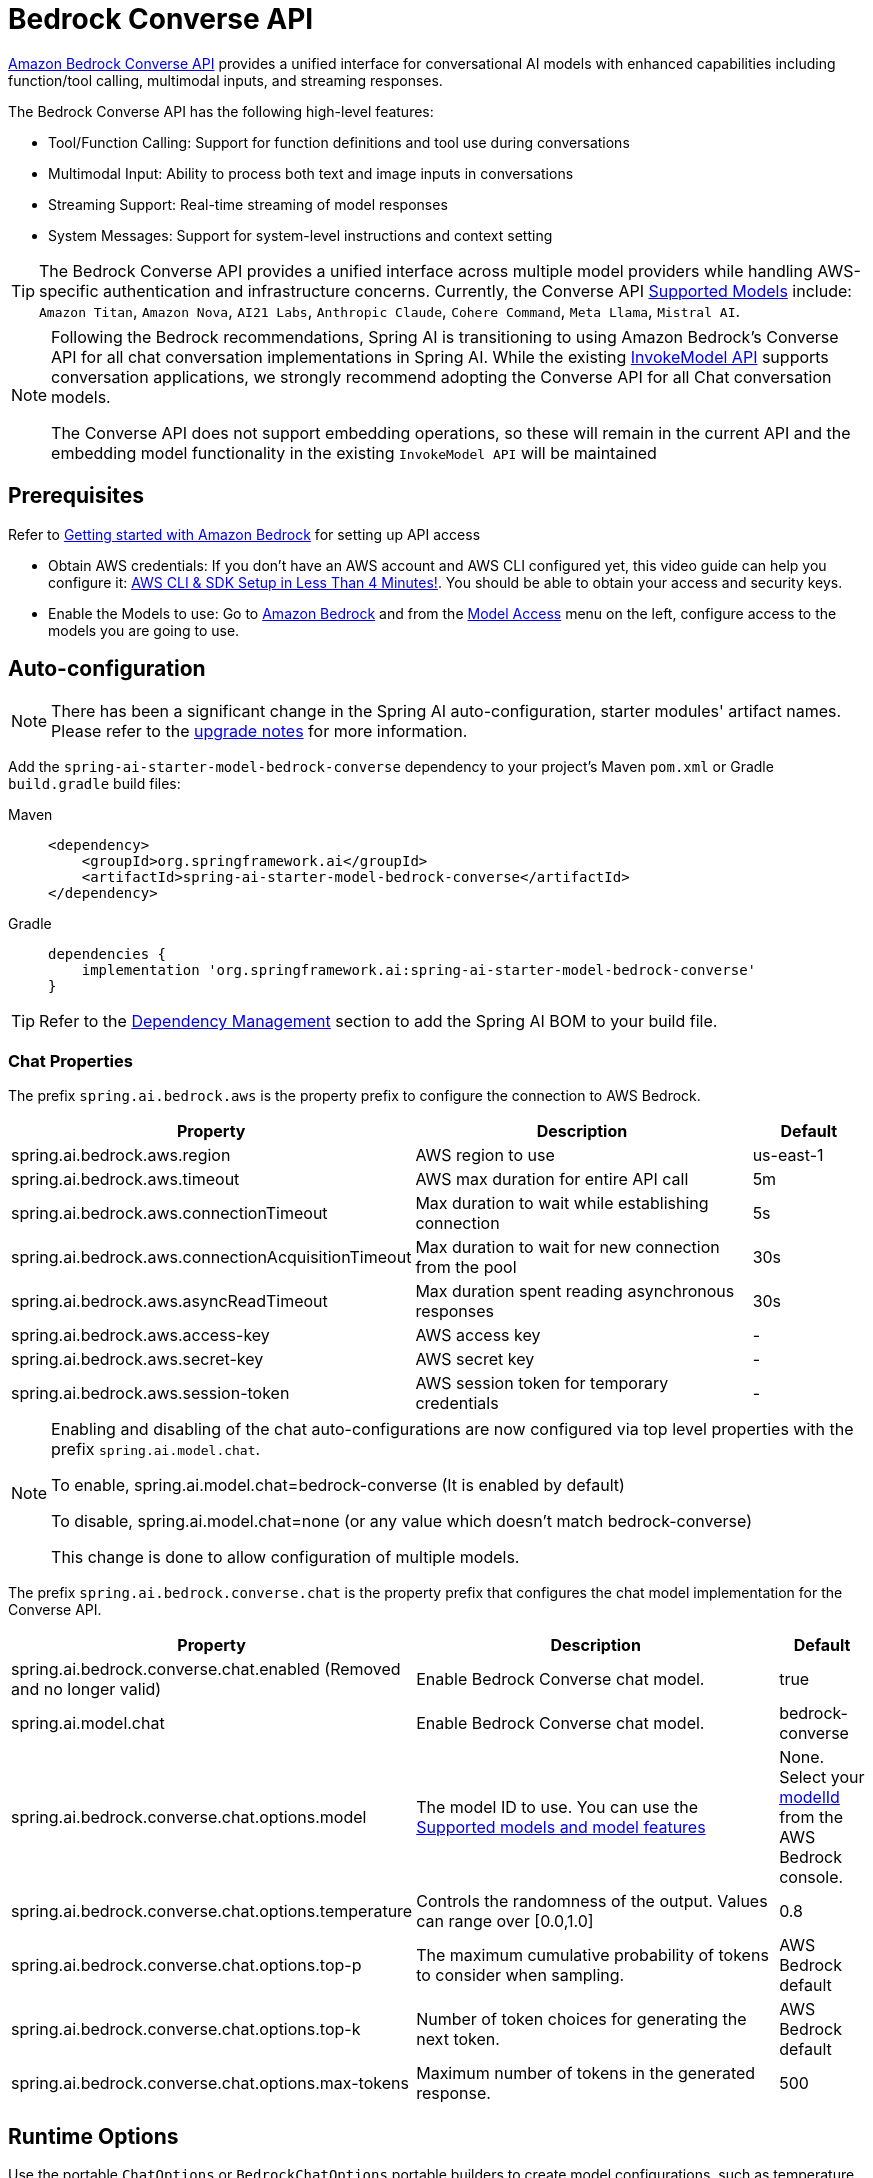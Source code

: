 = Bedrock Converse API

link:https://docs.aws.amazon.com/bedrock/latest/userguide/conversation-inference.html[Amazon Bedrock Converse API] provides a unified interface for conversational AI models with enhanced capabilities including function/tool calling, multimodal inputs, and streaming responses.

The Bedrock Converse API has the following high-level features:

* Tool/Function Calling: Support for function definitions and tool use during conversations
* Multimodal Input: Ability to process both text and image inputs in conversations
* Streaming Support: Real-time streaming of model responses
* System Messages: Support for system-level instructions and context setting

TIP: The Bedrock Converse API provides a unified interface across multiple model providers while handling AWS-specific authentication and infrastructure concerns.
Currently, the Converse API link:https://docs.aws.amazon.com/bedrock/latest/userguide/conversation-inference-supported-models-features.html[Supported Models] include:
`Amazon Titan`, `Amazon Nova`, `AI21 Labs`, `Anthropic Claude`, `Cohere Command`, `Meta Llama`, `Mistral AI`.

[NOTE]
====
Following the Bedrock recommendations, Spring AI is transitioning to using Amazon Bedrock's Converse API for all chat conversation implementations in Spring AI.
While the existing xref:api/bedrock-chat.adoc[InvokeModel API] supports conversation applications, we strongly recommend adopting the Converse API for all Chat conversation models.

The Converse API does not support embedding operations, so these will remain in the current API and the embedding model functionality in the existing `InvokeModel API` will be maintained
====

== Prerequisites

Refer to https://docs.aws.amazon.com/bedrock/latest/userguide/getting-started.html[Getting started with Amazon Bedrock] for setting up API access

* Obtain AWS credentials: If you don't have an AWS account and AWS CLI configured yet, this video guide can help you configure it: link:https://youtu.be/gswVHTrRX8I?si=buaY7aeI0l3-bBVb[AWS CLI & SDK Setup in Less Than 4 Minutes!]. You should be able to obtain your access and security keys.

* Enable the Models to use: Go to link:https://us-east-1.console.aws.amazon.com/bedrock/home[Amazon Bedrock] and from the link:https://us-east-1.console.aws.amazon.com/bedrock/home?region=us-east-1#/modelaccess[Model Access] menu on the left, configure access to the models you are going to use.


== Auto-configuration

[NOTE]
====
There has been a significant change in the Spring AI auto-configuration, starter modules' artifact names.
Please refer to the https://docs.spring.io/spring-ai/reference/upgrade-notes.html[upgrade notes] for more information.
====

Add the `spring-ai-starter-model-bedrock-converse` dependency to your project's Maven `pom.xml` or Gradle `build.gradle` build files:

[tabs]
======
Maven::
+
[source,xml]
----
<dependency>
    <groupId>org.springframework.ai</groupId>
    <artifactId>spring-ai-starter-model-bedrock-converse</artifactId>
</dependency>
----

Gradle::
+
[source,gradle]
----
dependencies {
    implementation 'org.springframework.ai:spring-ai-starter-model-bedrock-converse'
}
----
======

TIP: Refer to the xref:getting-started.adoc#dependency-management[Dependency Management] section to add the Spring AI BOM to your build file.


=== Chat Properties

The prefix `spring.ai.bedrock.aws` is the property prefix to configure the connection to AWS Bedrock.

[cols="3,3,1", stripes=even]
|====
| Property | Description | Default

| spring.ai.bedrock.aws.region     | AWS region to use  | us-east-1
| spring.ai.bedrock.aws.timeout    | AWS max duration for entire API call | 5m
| spring.ai.bedrock.aws.connectionTimeout | Max duration to wait while establishing connection | 5s
| spring.ai.bedrock.aws.connectionAcquisitionTimeout | Max duration to wait for new connection from the pool | 30s
| spring.ai.bedrock.aws.asyncReadTimeout | Max duration spent reading asynchronous responses | 30s
| spring.ai.bedrock.aws.access-key | AWS access key  | -
| spring.ai.bedrock.aws.secret-key | AWS secret key  | -
| spring.ai.bedrock.aws.session-token | AWS session token for temporary credentials | -
|====

[NOTE]
====
Enabling and disabling of the chat auto-configurations are now configured via top level properties with the prefix `spring.ai.model.chat`.

To enable, spring.ai.model.chat=bedrock-converse (It is enabled by default)

To disable, spring.ai.model.chat=none (or any value which doesn't match bedrock-converse)

This change is done to allow configuration of multiple models.
====

The prefix `spring.ai.bedrock.converse.chat` is the property prefix that configures the chat model implementation for the Converse API.

[cols="3,5,1", stripes=even]
|====
| Property | Description | Default

| spring.ai.bedrock.converse.chat.enabled (Removed and no longer valid) | Enable Bedrock Converse chat model. | true
| spring.ai.model.chat | Enable Bedrock Converse chat model. | bedrock-converse
| spring.ai.bedrock.converse.chat.options.model | The model ID to use. You can use the https://docs.aws.amazon.com/bedrock/latest/userguide/conversation-inference-supported-models-features.html[Supported models and model features]  | None. Select your https://us-east-1.console.aws.amazon.com/bedrock/home?region=us-east-1#/models[modelId] from the AWS Bedrock console.
| spring.ai.bedrock.converse.chat.options.temperature | Controls the randomness of the output. Values can range over [0.0,1.0] | 0.8
| spring.ai.bedrock.converse.chat.options.top-p | The maximum cumulative probability of tokens to consider when sampling. | AWS Bedrock default
| spring.ai.bedrock.converse.chat.options.top-k | Number of token choices for generating the next token. | AWS Bedrock default
| spring.ai.bedrock.converse.chat.options.max-tokens | Maximum number of tokens in the generated response. | 500
|====

== Runtime Options [[chat-options]]

Use the portable `ChatOptions` or `BedrockChatOptions` portable builders to create model configurations, such as temperature, maxToken, topP, etc.

On start-up, the default options can be configured with the `BedrockConverseProxyChatModel(api, options)` constructor or the `spring.ai.bedrock.converse.chat.options.*` properties.

At run-time you can override the default options by adding new, request specific, options to the `Prompt` call:

[source,java]
----
var options = BedrockChatOptions.builder()
        .model("anthropic.claude-3-5-sonnet-20240620-v1:0")
        .temperature(0.6)
        .maxTokens(300)
        .toolCallbacks(List.of(FunctionToolCallback.builder("getCurrentWeather", new WeatherService())
            .description("Get the weather in location. Return temperature in 36°F or 36°C format. Use multi-turn if needed.")
            .inputType(WeatherService.Request.class)
            .build()))
        .build();

String response = ChatClient.create(this.chatModel)
    .prompt("What is current weather in Amsterdam?")
    .options(options)
    .call()
    .content();
----

== Prompt Caching

AWS Bedrock's https://docs.aws.amazon.com/bedrock/latest/userguide/prompt-caching.html[prompt caching feature] allows you to cache frequently used prompts to reduce costs and improve response times for repeated interactions.
When you cache a prompt, subsequent identical requests can reuse the cached content, significantly reducing the number of input tokens processed.

[NOTE]
====
*Supported Models*

Prompt caching is supported on Claude 3.x, Claude 4.x, and Amazon Nova models available through AWS Bedrock.

*Token Requirements*

Different models have different minimum token thresholds for cache effectiveness:
- Claude Sonnet 4 and most models: 1024+ tokens
- Model-specific requirements may vary - consult AWS Bedrock documentation
====

=== Cache Strategies

Spring AI provides strategic cache placement through the `BedrockCacheStrategy` enum:

* `NONE`: Disables prompt caching completely (default)
* `SYSTEM_ONLY`: Caches only the system message content
* `TOOLS_ONLY`: Caches tool definitions only (Claude models only)
* `SYSTEM_AND_TOOLS`: Caches both system message and tool definitions (Claude models only)
* `CONVERSATION_HISTORY`: Caches entire conversation history in chat memory scenarios

This strategic approach ensures optimal cache breakpoint placement while staying within AWS Bedrock's 4-breakpoint limit.

[NOTE]
====
*Amazon Nova Limitations*

Amazon Nova models (Nova Micro, Lite, Pro, Premier) only support caching for `system` and `messages` content.
They do **not** support caching for `tools`.

If you attempt to use `TOOLS_ONLY` or `SYSTEM_AND_TOOLS` strategies with Nova models, AWS will return a `ValidationException`.
Use `SYSTEM_ONLY` strategy for Amazon Nova models.
====

=== Enabling Prompt Caching

Enable prompt caching by setting `cacheOptions` on `BedrockChatOptions` and choosing a `strategy`.

==== System-Only Caching

The most common use case - cache system instructions across multiple requests:

[source,java]
----
// Cache system message content
ChatResponse response = chatModel.call(
    new Prompt(
        List.of(
            new SystemMessage("You are a helpful AI assistant with extensive knowledge..."),
            new UserMessage("What is machine learning?")
        ),
        BedrockChatOptions.builder()
            .model("us.anthropic.claude-3-7-sonnet-20250219-v1:0")
            .cacheOptions(BedrockCacheOptions.builder()
                .strategy(BedrockCacheStrategy.SYSTEM_ONLY)
                .build())
            .maxTokens(500)
            .build()
    )
);
----

==== Tools-Only Caching

Cache large tool definitions while keeping system prompts dynamic (Claude models only):

[source,java]
----
// Cache tool definitions only
ChatResponse response = chatModel.call(
    new Prompt(
        "What's the weather in San Francisco?",
        BedrockChatOptions.builder()
            .model("us.anthropic.claude-3-7-sonnet-20250219-v1:0")
            .cacheOptions(BedrockCacheOptions.builder()
                .strategy(BedrockCacheStrategy.TOOLS_ONLY)
                .build())
            .toolCallbacks(weatherToolCallbacks)  // Large tool definitions
            .maxTokens(500)
            .build()
    )
);
----

NOTE: This strategy is only supported on Claude models.
Amazon Nova models will return a `ValidationException`.

==== System and Tools Caching

Cache both system instructions and tool definitions for maximum reuse (Claude models only):

[source,java]
----
// Cache system message and tool definitions
ChatResponse response = chatModel.call(
    new Prompt(
        List.of(
            new SystemMessage("You are a weather analysis assistant..."),
            new UserMessage("What's the weather like in Tokyo?")
        ),
        BedrockChatOptions.builder()
            .model("us.anthropic.claude-3-7-sonnet-20250219-v1:0")
            .cacheOptions(BedrockCacheOptions.builder()
                .strategy(BedrockCacheStrategy.SYSTEM_AND_TOOLS)
                .build())
            .toolCallbacks(weatherToolCallbacks)
            .maxTokens(500)
            .build()
    )
);
----

NOTE: This strategy uses 2 cache breakpoints (one for tools, one for system).
Only supported on Claude models.

==== Conversation History Caching

Cache growing conversation history for multi-turn chatbots and assistants:

[source,java]
----
// Cache conversation history with ChatClient and memory
ChatClient chatClient = ChatClient.builder(chatModel)
    .defaultSystem("You are a personalized career counselor...")
    .defaultAdvisors(MessageChatMemoryAdvisor.builder(chatMemory)
        .conversationId(conversationId)
        .build())
    .build();

String response = chatClient.prompt()
    .user("What career advice would you give me?")
    .options(BedrockChatOptions.builder()
        .model("us.anthropic.claude-3-7-sonnet-20250219-v1:0")
        .cacheOptions(BedrockCacheOptions.builder()
            .strategy(BedrockCacheStrategy.CONVERSATION_HISTORY)
            .build())
        .maxTokens(500)
        .build())
    .call()
    .content();
----

==== Using ChatClient Fluent API

[source,java]
----
String response = ChatClient.create(chatModel)
    .prompt()
    .system("You are an expert document analyst...")
    .user("Analyze this large document: " + document)
    .options(BedrockChatOptions.builder()
        .model("us.anthropic.claude-3-7-sonnet-20250219-v1:0")
        .cacheOptions(BedrockCacheOptions.builder()
            .strategy(BedrockCacheStrategy.SYSTEM_ONLY)
            .build())
        .build())
    .call()
    .content();
----

=== Usage Example

Here's a complete example demonstrating prompt caching with cost tracking:

[source,java]
----
// Create system content that will be reused multiple times
String largeSystemPrompt = "You are an expert software architect specializing in distributed systems...";
// (Ensure this is 1024+ tokens for cache effectiveness)

// First request - creates cache
ChatResponse firstResponse = chatModel.call(
    new Prompt(
        List.of(
            new SystemMessage(largeSystemPrompt),
            new UserMessage("What is microservices architecture?")
        ),
        BedrockChatOptions.builder()
            .model("us.anthropic.claude-3-7-sonnet-20250219-v1:0")
            .cacheOptions(BedrockCacheOptions.builder()
                .strategy(BedrockCacheStrategy.SYSTEM_ONLY)
                .build())
            .maxTokens(500)
            .build()
    )
);

// Access cache-related token usage from metadata
Integer cacheWrite1 = (Integer) firstResponse.getMetadata()
    .getMetadata()
    .get("cacheWriteInputTokens");
Integer cacheRead1 = (Integer) firstResponse.getMetadata()
    .getMetadata()
    .get("cacheReadInputTokens");

System.out.println("Cache creation tokens: " + cacheWrite1);
System.out.println("Cache read tokens: " + cacheRead1);

// Second request with same system prompt - reads from cache
ChatResponse secondResponse = chatModel.call(
    new Prompt(
        List.of(
            new SystemMessage(largeSystemPrompt),  // Same prompt - cache hit
            new UserMessage("What are the benefits of event sourcing?")
        ),
        BedrockChatOptions.builder()
            .model("us.anthropic.claude-3-7-sonnet-20250219-v1:0")
            .cacheOptions(BedrockCacheOptions.builder()
                .strategy(BedrockCacheStrategy.SYSTEM_ONLY)
                .build())
            .maxTokens(500)
            .build()
    )
);

Integer cacheWrite2 = (Integer) secondResponse.getMetadata()
    .getMetadata()
    .get("cacheWriteInputTokens");
Integer cacheRead2 = (Integer) secondResponse.getMetadata()
    .getMetadata()
    .get("cacheReadInputTokens");

System.out.println("Cache creation tokens: " + cacheWrite2); // Should be 0
System.out.println("Cache read tokens: " + cacheRead2);      // Should be > 0
----

=== Token Usage Tracking

AWS Bedrock provides cache-specific metrics through the response metadata.
Cache metrics are accessible via the metadata Map:

[source,java]
----
ChatResponse response = chatModel.call(/* ... */);

// Access cache metrics from metadata Map
Integer cacheWrite = (Integer) response.getMetadata()
    .getMetadata()
    .get("cacheWriteInputTokens");
Integer cacheRead = (Integer) response.getMetadata()
    .getMetadata()
    .get("cacheReadInputTokens");
----

Cache-specific metrics include:

* `cacheWriteInputTokens`: Returns the number of tokens used when creating a cache entry
* `cacheReadInputTokens`: Returns the number of tokens read from an existing cache entry

When you first send a cached prompt:
- `cacheWriteInputTokens` will be greater than 0
- `cacheReadInputTokens` will be 0

When you send the same cached prompt again (within 5-minute TTL):
- `cacheWriteInputTokens` will be 0
- `cacheReadInputTokens` will be greater than 0

=== Real-World Use Cases

==== Legal Document Analysis

Analyze large legal contracts or compliance documents efficiently by caching document content across multiple questions:

[source,java]
----
// Load a legal contract (PDF or text)
String legalContract = loadDocument("merger-agreement.pdf"); // ~3000 tokens

// System prompt with legal expertise
String legalSystemPrompt = "You are an expert legal analyst specializing in corporate law. " +
    "Analyze the following contract and provide precise answers about terms, obligations, and risks: " +
    legalContract;

// First analysis - creates cache
ChatResponse riskAnalysis = chatModel.call(
    new Prompt(
        List.of(
            new SystemMessage(legalSystemPrompt),
            new UserMessage("What are the key termination clauses and associated penalties?")
        ),
        BedrockChatOptions.builder()
            .model("us.anthropic.claude-3-7-sonnet-20250219-v1:0")
            .cacheOptions(BedrockCacheOptions.builder()
                .strategy(BedrockCacheStrategy.SYSTEM_ONLY)
                .build())
            .maxTokens(1000)
            .build()
    )
);

// Subsequent questions reuse cached document - 90% cost savings
ChatResponse obligationAnalysis = chatModel.call(
    new Prompt(
        List.of(
            new SystemMessage(legalSystemPrompt), // Same content - cache hit
            new UserMessage("List all financial obligations and payment schedules.")
        ),
        BedrockChatOptions.builder()
            .model("us.anthropic.claude-3-7-sonnet-20250219-v1:0")
            .cacheOptions(BedrockCacheOptions.builder()
                .strategy(BedrockCacheStrategy.SYSTEM_ONLY)
                .build())
            .maxTokens(1000)
            .build()
    )
);
----

==== Batch Code Review

Process multiple code files with consistent review criteria while caching the review guidelines:

[source,java]
----
// Define comprehensive code review guidelines
String reviewGuidelines = """
    You are a senior software engineer conducting code reviews. Apply these criteria:
    - Security vulnerabilities and best practices
    - Performance optimizations and memory usage
    - Code maintainability and readability
    - Testing coverage and edge cases
    - Design patterns and architecture compliance
    """;

List<String> codeFiles = Arrays.asList(
    "UserService.java", "PaymentController.java", "SecurityConfig.java"
);

List<String> reviews = new ArrayList<>();

for (String filename : codeFiles) {
    String sourceCode = loadSourceFile(filename);

    ChatResponse review = chatModel.call(
        new Prompt(
            List.of(
                new SystemMessage(reviewGuidelines), // Cached across all reviews
                new UserMessage("Review this " + filename + " code:\n\n" + sourceCode)
            ),
            BedrockChatOptions.builder()
                .model("us.anthropic.claude-3-7-sonnet-20250219-v1:0")
                .cacheOptions(BedrockCacheOptions.builder()
                    .strategy(BedrockCacheStrategy.SYSTEM_ONLY)
                    .build())
                .maxTokens(800)
                .build()
        )
    );

    reviews.add(review.getResult().getOutput().getText());
}

// Guidelines cached after first request, subsequent reviews are faster and cheaper
----

==== Customer Support with Knowledge Base

Create a customer support system that caches your product knowledge base for consistent, accurate responses:

[source,java]
----
// Load comprehensive product knowledge
String knowledgeBase = """
    PRODUCT DOCUMENTATION:
    - API endpoints and authentication methods
    - Common troubleshooting procedures
    - Billing and subscription details
    - Integration guides and examples
    - Known issues and workarounds
    """ + loadProductDocs(); // ~2500 tokens

@Service
public class CustomerSupportService {

    public String handleCustomerQuery(String customerQuery, String customerId) {
        ChatResponse response = chatModel.call(
            new Prompt(
                List.of(
                    new SystemMessage("You are a helpful customer support agent. " +
                        "Use this knowledge base to provide accurate solutions: " + knowledgeBase),
                    new UserMessage("Customer " + customerId + " asks: " + customerQuery)
                ),
                BedrockChatOptions.builder()
                    .model("us.anthropic.claude-3-7-sonnet-20250219-v1:0")
                    .cacheOptions(BedrockCacheOptions.builder()
                        .strategy(BedrockCacheStrategy.SYSTEM_ONLY)
                        .build())
                    .maxTokens(600)
                    .build()
            )
        );

        return response.getResult().getOutput().getText();
    }
}

// Knowledge base is cached across all customer queries
// Multiple support agents can benefit from the same cached content
----

==== Multi-Tenant SaaS Application

Cache shared tool definitions across different tenants while customizing system prompts per tenant:

[source,java]
----
// Shared tool definitions (cached once, used across all tenants)
List<FunctionToolCallback> sharedTools = createLargeToolRegistry(); // ~2000 tokens

// Tenant-specific configuration
@Service
public class MultiTenantAIService {

    public String processRequest(String tenantId, String userQuery) {
        // Load tenant-specific system prompt (changes per tenant)
        String tenantPrompt = loadTenantSystemPrompt(tenantId);

        ChatResponse response = chatModel.call(
            new Prompt(
                List.of(
                    new SystemMessage(tenantPrompt), // Tenant-specific, not cached
                    new UserMessage(userQuery)
                ),
                BedrockChatOptions.builder()
                    .model("us.anthropic.claude-3-7-sonnet-20250219-v1:0")
                    .cacheOptions(BedrockCacheOptions.builder()
                        .strategy(BedrockCacheStrategy.TOOLS_ONLY)
                        .build())
                    .toolCallbacks(sharedTools) // Shared tools - cached
                    .maxTokens(500)
                    .build()
            )
        );

        return response.getResult().getOutput().getText();
    }
}

// Tools cached once, each tenant gets customized system prompt
----

=== Best Practices

1. **Choose the Right Strategy**:
   - Use `SYSTEM_ONLY` for reusable system prompts and instructions (works with all models)
   - Use `TOOLS_ONLY` when you have large stable tools but dynamic system prompts (Claude only)
   - Use `SYSTEM_AND_TOOLS` when both system and tools are large and stable (Claude only)
   - Use `CONVERSATION_HISTORY` with ChatClient memory for multi-turn conversations
   - Use `NONE` to explicitly disable caching

2. **Meet Token Requirements**: Focus on caching content that meets the minimum token requirements (1024+ tokens for most models).

3. **Reuse Identical Content**: Caching works best with exact matches of prompt content.
Even small changes will require a new cache entry.

4. **Monitor Token Usage**: Track cache effectiveness using the metadata metrics:

   Integer cacheWrite = (Integer) response.getMetadata().getMetadata().get("cacheWriteInputTokens");
   Integer cacheRead = (Integer) response.getMetadata().getMetadata().get("cacheReadInputTokens");
   if (cacheRead != null && cacheRead > 0) {
       System.out.println("Cache hit: " + cacheRead + " tokens saved");
   }

5. **Strategic Cache Placement**: The implementation automatically places cache breakpoints at optimal locations based on your chosen strategy, ensuring compliance with AWS Bedrock's 4-breakpoint limit.

6. **Cache Lifetime**: AWS Bedrock caches have a fixed 5-minute TTL (Time To Live).
Each cache access resets the timer.

7. **Model Compatibility**: Be aware of model-specific limitations:
   - **Claude models**: Support all caching strategies
   - **Amazon Nova models**: Only support `SYSTEM_ONLY` and `CONVERSATION_HISTORY` (tool caching not supported)

8. **Tool Stability**: When using `TOOLS_ONLY`, `SYSTEM_AND_TOOLS`, or `CONVERSATION_HISTORY` strategies, ensure tools remain stable.
Changing tool definitions will invalidate all downstream cache breakpoints due to cascade invalidation.

=== Cache Invalidation and Cascade Behavior

AWS Bedrock follows a hierarchical cache model with cascade invalidation:

**Cache Hierarchy**: `Tools → System → Messages`

Changes at each level invalidate that level and all subsequent levels:

[cols="1,1,1,1", stripes=even]
|====
| What Changes | Tools Cache | System Cache | Messages Cache

| Tools | ❌ Invalid | ❌ Invalid | ❌ Invalid
| System | ✅ Valid | ❌ Invalid | ❌ Invalid
| Messages | ✅ Valid | ✅ Valid | ❌ Invalid
|====

**Example with `SYSTEM_AND_TOOLS` strategy**:

[source,java]
----
// Request 1: Cache both tools and system
ChatResponse r1 = chatModel.call(
    new Prompt(
        List.of(new SystemMessage("System prompt"), new UserMessage("Question")),
        BedrockChatOptions.builder()
            .cacheOptions(BedrockCacheOptions.builder()
                .strategy(BedrockCacheStrategy.SYSTEM_AND_TOOLS)
                .build())
            .toolCallbacks(tools)
            .build()
    )
);
// Result: Both caches created

// Request 2: Change only system prompt (tools same)
ChatResponse r2 = chatModel.call(
    new Prompt(
        List.of(new SystemMessage("DIFFERENT system prompt"), new UserMessage("Question")),
        BedrockChatOptions.builder()
            .cacheOptions(BedrockCacheOptions.builder()
                .strategy(BedrockCacheStrategy.SYSTEM_AND_TOOLS)
                .build())
            .toolCallbacks(tools) // SAME tools
            .build()
    )
);
// Result: Tools cache HIT (reused), system cache MISS (recreated)

// Request 3: Change tools (system same as Request 2)
ChatResponse r3 = chatModel.call(
    new Prompt(
        List.of(new SystemMessage("DIFFERENT system prompt"), new UserMessage("Question")),
        BedrockChatOptions.builder()
            .cacheOptions(BedrockCacheOptions.builder()
                .strategy(BedrockCacheStrategy.SYSTEM_AND_TOOLS)
                .build())
            .toolCallbacks(newTools) // DIFFERENT tools
            .build()
    )
);
// Result: BOTH caches MISS (tools change invalidates everything downstream)
----

=== Implementation Details

The prompt caching implementation in Spring AI follows these key design principles:

1. **Strategic Cache Placement**: Cache breakpoints are automatically placed at optimal locations based on the chosen strategy, ensuring compliance with AWS Bedrock's 4-breakpoint limit.

2. **Provider Portability**: Cache configuration is done through `BedrockChatOptions` rather than individual messages, preserving compatibility when switching between different AI providers.

3. **Thread Safety**: The cache breakpoint tracking is implemented with thread-safe mechanisms to handle concurrent requests correctly.

4. **UNION Type Pattern**: AWS SDK uses UNION types where cache points are added as separate blocks rather than properties.
This is different from direct API approaches but ensures type safety and API compliance.

5. **Incremental Caching**: The `CONVERSATION_HISTORY` strategy places cache breakpoints on the last user message, enabling incremental caching where each conversation turn builds on the previous cached prefix.

=== Cost Considerations

AWS Bedrock pricing for prompt caching (approximate, varies by model):

* **Cache writes**: ~25% more expensive than base input tokens
* **Cache reads**: ~90% cheaper (only 10% of base input token price)
* **Break-even point**: After just 1 cache read, you've saved money

**Example cost calculation**:

[source,java]
----
// System prompt: 2000 tokens
// User question: 50 tokens

// Without caching (5 requests):
// Cost: 5 × (2000 + 50) = 10,250 tokens at base rate

// With caching (5 requests):
// Request 1: 2000 tokens × 1.25 (cache write) + 50 = 2,550 tokens
// Requests 2-5: 4 × (2000 × 0.10 (cache read) + 50) = 4 × 250 = 1,000 tokens
// Total: 2,550 + 1,000 = 3,550 tokens equivalent

// Savings: (10,250 - 3,550) / 10,250 = 65% cost reduction
----

== Tool Calling

The Bedrock Converse API supports tool calling capabilities, allowing models to use tools during conversations.
Here's an example of how to define and use @Tool based tools:

[source,java]
----

public class WeatherService {

    @Tool(description = "Get the weather in location")
    public String weatherByLocation(@ToolParam(description= "City or state name") String location) {
        ...
    }
}

String response = ChatClient.create(this.chatModel)
        .prompt("What's the weather like in Boston?")
        .tools(new WeatherService())
        .call()
        .content();
----

You can use the java.util.function beans as tools as well:

[source,java]
----
@Bean
@Description("Get the weather in location. Return temperature in 36°F or 36°C format.")
public Function<Request, Response> weatherFunction() {
    return new MockWeatherService();
}

String response = ChatClient.create(this.chatModel)
        .prompt("What's the weather like in Boston?")
        .toolNames("weatherFunction")
        .inputType(Request.class)
        .call()
        .content();
----

Find more in xref:api/tools.adoc[Tools] documentation.

== Multimodal

Multimodality refers to a model's ability to simultaneously understand and process information from various sources, including text, images, video, pdf, doc, html, md and more data formats.

The Bedrock Converse API supports multimodal inputs, including text and image inputs, and can generate a text response based on the combined input.

You need a model that supports multimodal inputs, such as the Anthropic Claude or Amazon Nova models.

=== Images

For link:https://docs.aws.amazon.com/bedrock/latest/userguide/conversation-inference-supported-models-features.html[models] that support vision multimodality, such as Amazon Nova, Anthropic Claude, Llama 3.2, the Bedrock Converse API Amazon allows you to include multiple images in the payload. Those models can analyze the passed images and answer questions, classify an image, as well as summarize images based on provided instructions.

Currently, Bedrock Converse supports the `base64` encoded images of `image/jpeg`, `image/png`, `image/gif` and `image/webp` mime types.

Spring AI's `Message` interface supports multimodal AI models by introducing the `Media` type.
It contains data and information about media attachments in messages, using Spring's `org.springframework.util.MimeType` and a `java.lang.Object` for the raw media data.

Below is a simple code example, demonstrating the combination of user text with an image.

[source,java]
----
String response = ChatClient.create(chatModel)
    .prompt()
    .user(u -> u.text("Explain what do you see on this picture?")
        .media(Media.Format.IMAGE_PNG, new ClassPathResource("/test.png")))
    .call()
    .content();

logger.info(response);
----

It takes as an input the `test.png` image:

image::multimodal.test.png[Multimodal Test Image, 200, 200, align="left"]

along with the text message "Explain what do you see on this picture?", and generates a response something like:

----
The image shows a close-up view of a wire fruit basket containing several pieces of fruit.
...
----

=== Video

The link:https://docs.aws.amazon.com/nova/latest/userguide/modalities-video.html[Amazon Nova models] allow you to include a single video in the payload, which can be provided either in base64 format or through an Amazon S3 URI.

Currently, Bedrock Nova supports the videos of `video/x-matroska`, `video/quicktime`, `video/mp4`, `video/webm`, `video/x-flv`, `video/mpeg`, `video/x-ms-wmv` and `video/3gpp` mime types.

Spring AI's `Message` interface supports multimodal AI models by introducing the `Media` type.
It contains data and information about media attachments in messages, using Spring's `org.springframework.util.MimeType` and a `java.lang.Object` for the raw media data.

Below is a simple code example, demonstrating the combination of user text with a video.

[source,java]
----
String response = ChatClient.create(chatModel)
    .prompt()
    .user(u -> u.text("Explain what do you see in this video?")
        .media(Media.Format.VIDEO_MP4, new ClassPathResource("/test.video.mp4")))
    .call()
    .content();

logger.info(response);
----

It takes as an input the `test.video.mp4` image:

image::test.video.jpeg[Multimodal Test Video, 200, 200, align="left"]

along with the text message "Explain what do you see in this video?", and generates a response something like:

----
The video shows a group of baby chickens, also known as chicks, huddled together on a surface
...
----

=== Documents

For some models, Bedrock allows you to include documents in the payload through Converse API document support, which can be provided in bytes.
The document support has two different variants as explained below:

- **Text document types** (txt, csv, html, md, and so on), where the emphasis is on text understanding. These use case include answering based on textual elements of the document.
- **Media document types** (pdf, docx, xlsx), where the emphasis is on vision-based understanding to answer questions. These use cases include answering questions based on charts, graphs, and so on.

Currently the Anthropic link:https://docs.anthropic.com/en/docs/build-with-claude/pdf-support[PDF support (beta)] and Amazon Bedrock Nova models support document multimodality.

Below is a simple code example, demonstrating the combination of user text with a media document.

[source,java]
----
String response = ChatClient.create(chatModel)
    .prompt()
    .user(u -> u.text(
            "You are a very professional document summarization specialist. Please summarize the given document.")
        .media(Media.Format.DOC_PDF, new ClassPathResource("/spring-ai-reference-overview.pdf")))
    .call()
    .content();

logger.info(response);
----

It takes as an input the `spring-ai-reference-overview.pdf` document:

image::test.pdf.png[Multimodal Test PNG, 200, 200, align="left"]

along with the text message "You are a very professional document summarization specialist. Please summarize the given document.", and generates a response something like:

----
**Introduction:**
- Spring AI is designed to simplify the development of applications with artificial intelligence (AI) capabilities, aiming to avoid unnecessary complexity.
...
----


== Sample Controller

Create a new Spring Boot project and add the `spring-ai-starter-model-bedrock-converse` to your dependencies.

Add an `application.properties` file under `src/main/resources`:

[source,properties]
----
spring.ai.bedrock.aws.region=eu-central-1
spring.ai.bedrock.aws.timeout=10m
spring.ai.bedrock.aws.access-key=${AWS_ACCESS_KEY_ID}
spring.ai.bedrock.aws.secret-key=${AWS_SECRET_ACCESS_KEY}
# session token is only required for temporary credentials
spring.ai.bedrock.aws.session-token=${AWS_SESSION_TOKEN}

spring.ai.bedrock.converse.chat.options.temperature=0.8
spring.ai.bedrock.converse.chat.options.top-k=15
----

Here's an example controller using the chat model:

[source,java]
----
@RestController
public class ChatController {

    private final ChatClient chatClient;

    @Autowired
    public ChatController(ChatClient.Builder builder) {
        this.chatClient = builder.build();
    }

    @GetMapping("/ai/generate")
    public Map generate(@RequestParam(value = "message", defaultValue = "Tell me a joke") String message) {
        return Map.of("generation", this.chatClient.prompt(message).call().content());
    }

    @GetMapping("/ai/generateStream")
    public Flux<ChatResponse> generateStream(@RequestParam(value = "message", defaultValue = "Tell me a joke") String message) {
        return this.chatClient.prompt(message).stream().content();
    }
}
----

